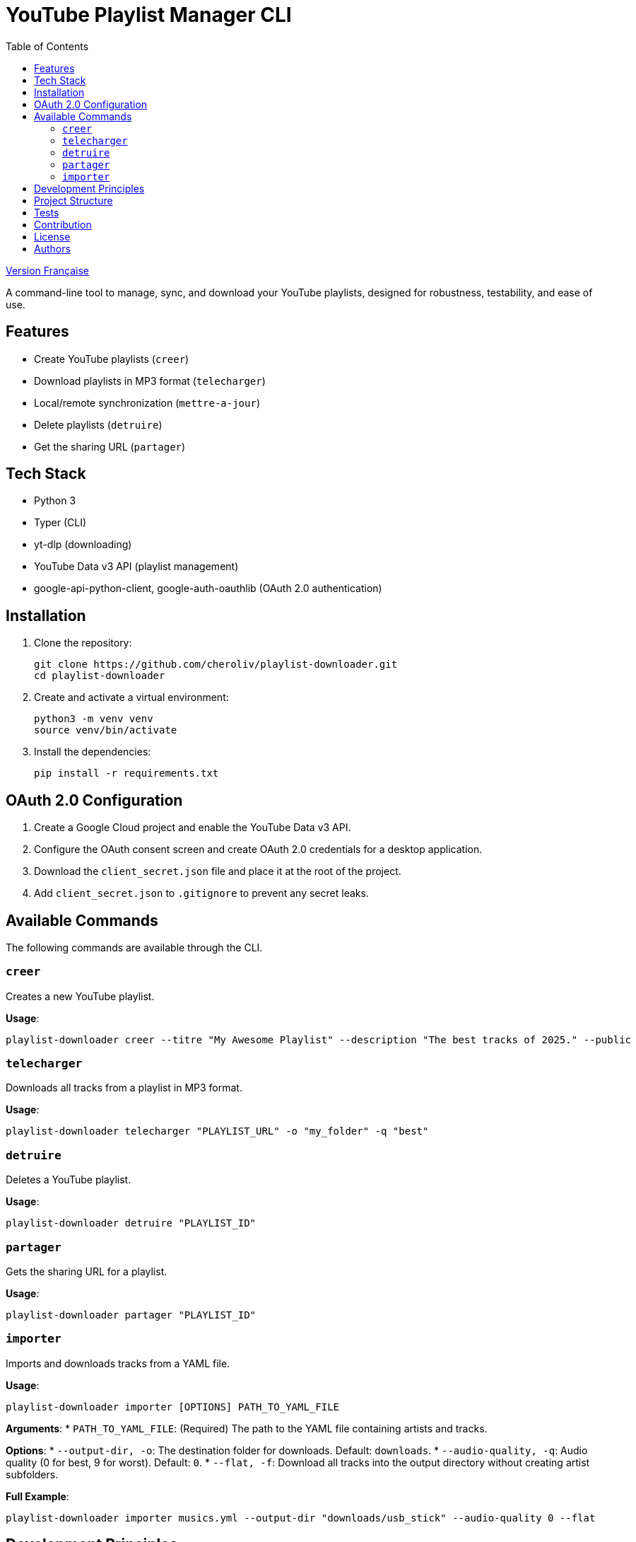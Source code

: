 
= YouTube Playlist Manager CLI
:toc:
:icons: font
:source-highlighter: highlight.js

link:README.fr.adoc[Version Française]


A command-line tool to manage, sync, and download your YouTube playlists, designed for robustness, testability, and ease of use.

== Features

* Create YouTube playlists (`creer`)
* Download playlists in MP3 format (`telecharger`)
* Local/remote synchronization (`mettre-a-jour`)
* Delete playlists (`detruire`)
* Get the sharing URL (`partager`)

== Tech Stack

* Python 3
* Typer (CLI)
* yt-dlp (downloading)
* YouTube Data v3 API (playlist management)
* google-api-python-client, google-auth-oauthlib (OAuth 2.0 authentication)

== Installation

. Clone the repository:
+
[source,bash]
----
git clone https://github.com/cheroliv/playlist-downloader.git
cd playlist-downloader
----

. Create and activate a virtual environment:
+
[source,bash]
----
python3 -m venv venv
source venv/bin/activate
----

. Install the dependencies:
+
[source,bash]
----
pip install -r requirements.txt
----

== OAuth 2.0 Configuration

. Create a Google Cloud project and enable the YouTube Data v3 API.
. Configure the OAuth consent screen and create OAuth 2.0 credentials for a desktop application.
. Download the `client_secret.json` file and place it at the root of the project.
. Add `client_secret.json` to `.gitignore` to prevent any secret leaks.

== Available Commands

The following commands are available through the CLI.

=== `creer`

Creates a new YouTube playlist.

*Usage*:
[source,bash]
----
playlist-downloader creer --titre "My Awesome Playlist" --description "The best tracks of 2025." --public
----

=== `telecharger`

Downloads all tracks from a playlist in MP3 format.

*Usage*:
[source,bash]
----
playlist-downloader telecharger "PLAYLIST_URL" -o "my_folder" -q "best"
----

=== `detruire`

Deletes a YouTube playlist.

*Usage*:
[source,bash]
----
playlist-downloader detruire "PLAYLIST_ID"
----

=== `partager`

Gets the sharing URL for a playlist.

*Usage*:
[source,bash]
----
playlist-downloader partager "PLAYLIST_ID"
----

=== `importer`

Imports and downloads tracks from a YAML file.

*Usage*:
[source,bash]
----
playlist-downloader importer [OPTIONS] PATH_TO_YAML_FILE
----

*Arguments*:
* `PATH_TO_YAML_FILE`: (Required) The path to the YAML file containing artists and tracks.

*Options*:
* `--output-dir, -o`: The destination folder for downloads. Default: `downloads`.
* `--audio-quality, -q`: Audio quality (0 for best, 9 for worst). Default: `0`.
* `--flat, -f`: Download all tracks into the output directory without creating artist subfolders.

*Full Example*:
[source,bash]
----
playlist-downloader importer musics.yml --output-dir "downloads/usb_stick" --audio-quality 0 --flat
----


== Development Principles

* Functional programming (pure functions, immutability)
* Explicit and centralized error handling
* Test-Driven Development (TDD) and Log-Driven Development (LDD)
* Hexagonal architecture (domain, ports, adapters)

== Project Structure

[source]
----
playlist_downloader/
  cli.py
  auth.py
  youtube_api.py
  logger_config.py
  adapters/
    ytdlp_adapter.py
  domain/
    models.py
    ports.py
    errors.py
  services/
tests/
  test_auth.py
  test_youtube_api.py
  test_ytdlp_adapter.py
----

== Tests

Run the test suite with:

[source,bash]
----
pytest
----

== Contribution

* Respect TDD/LDD and centralized error handling.
* Any new feature must be covered by unit and integration tests.
* Document any major architectural decisions in the project.

== License

This project is open source under the MIT license.

== Authors

See contributors on https://github.com/cheroliv/playlist-downloader

// cli python typer yt-dlp youtube-data-api oauth2 open-source tdd hexagonal-architecture error-handling automation